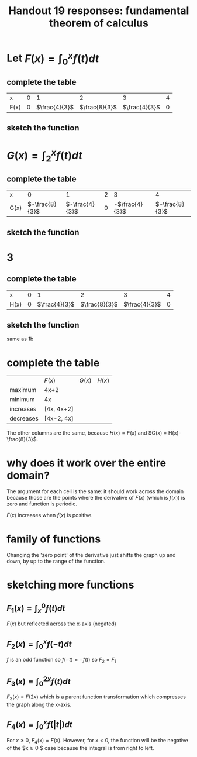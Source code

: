 #+TITLE: Handout 19 responses: fundamental theorem of calculus
* Let $F(x) = \int_{0}^{x} f(t) dt$
** complete the table
   | x    |   0 |             1 |             2 |             3 |   4 |
   | F(x) | $0$ | $\frac{4}{3}$ | $\frac{8}{3}$ | $\frac{4}{3}$ | $0$ |

** sketch the function
[[file:KBe21math401ret19src1b.png]]

* $G(x) = \int_{2}^{x} f(t) dt$

** complete the table
   | x    |              0 |              1 |   2 |              3 |              4 |
   | G(x) | $-\frac{8}{3}$ | $-\frac{4}{3}$ | $0$ | -$\frac{4}{3}$ | $-\frac{8}{3}$ |


** sketch the function
   [[file:KBe21math401ret19src2b.png]]

* 3

** complete the table
   | x    |   0 |             1 |             2 |             3 |   4 |
   | H(x) | $0$ | $\frac{4}{3}$ | $\frac{8}{3}$ | $\frac{4}{3}$ | $0$ |

** sketch the function
   same as 1b

* complete the table
  |           | $F(x)$     | $G(x)$ | $H(x)$ |
  | maximum   | 4x+2       |        |        |
  | minimum   | 4x         |        |        |
  | increases | [4x, 4x+2] |        |        |
  | decreases | [4x-2, 4x] |        |        |
  The other columns are the same, because $H(x) = F(x)$ and $G(x) = H(x)-\frac{8}{3}$.

* why does it work over the entire domain?
  The argument for each cell is the same: it should work across the domain because those are the points where the derivative of $F(x)$ (which is $f(x)$) is zero and function is periodic.

  $F(x)$ increases when $f(x)$ is positive.

* family of functions
  Changing the 'zero point' of the derivative just shifts the graph up and down, by up to the range of the function.

* sketching more functions

** $F_1(x) = \int_{x}^{0} f(t) dt$
   $F(x)$ but reflected across the x-axis (negated)

** $F_2(x) = \int_{0}^{x} f(-t) dt$
   $f$ is an odd function so $f(-t) = -f(t)$ so $F_2 = F_1$

** $F_3(x) = \int_{0}^{2x} f(t) dt$
   $F_3(x) = F(2x)$ which is a parent function transformation which compresses the graph along the x-axis.

** $F_4(x) = \int_{0}^{x} f(|t|) dt$
   For $x \ge 0$, $F_4(x) = F(x)$. However, for $x < 0$, the function will be the negative of the $x\geq0 $ case because the integral is from right to left.
